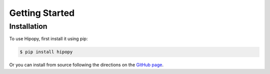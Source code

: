 Getting Started
=====

.. _installation:

Installation
------------

To use Hipopy, first install it using pip:

.. code-block:: console

   $ pip install hipopy

Or you can install from source following the 
directions on the `GitHub page <https://github.com/mfmceneaney/hipopy.git>`_.
